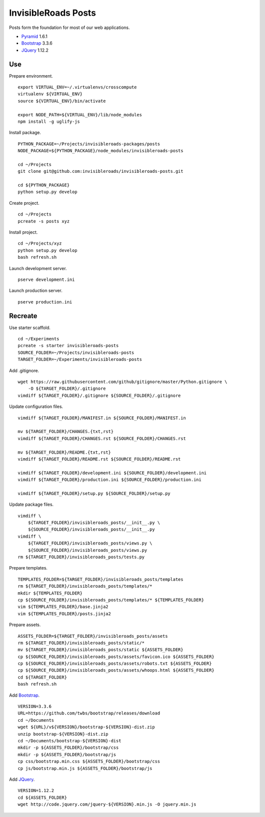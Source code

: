 InvisibleRoads Posts
====================
Posts form the foundation for most of our web applications.

- Pyramid_ 1.6.1
- Bootstrap_ 3.3.6
- JQuery_ 1.12.2


Use
---
Prepare environment. ::

    export VIRTUAL_ENV=~/.virtualenvs/crosscompute
    virtualenv ${VIRTUAL_ENV}
    source ${VIRTUAL_ENV}/bin/activate

    export NODE_PATH=${VIRTUAL_ENV}/lib/node_modules
    npm install -g uglify-js

Install package. ::

    PYTHON_PACKAGE=~/Projects/invisibleroads-packages/posts
    NODE_PACKAGE=${PYTHON_PACKAGE}/node_modules/invisibleroads-posts

    cd ~/Projects
    git clone git@github.com:invisibleroads/invisibleroads-posts.git

    cd ${PYTHON_PACKAGE}
    python setup.py develop

Create project. ::

    cd ~/Projects
    pcreate -s posts xyz

Install project. ::

    cd ~/Projects/xyz
    python setup.py develop
    bash refresh.sh

Launch development server. ::

    pserve development.ini

Launch production server. ::

    pserve production.ini


Recreate
--------
Use starter scaffold. ::

    cd ~/Experiments
    pcreate -s starter invisibleroads-posts
    SOURCE_FOLDER=~/Projects/invisibleroads-posts
    TARGET_FOLDER=~/Experiments/invisibleroads-posts

Add .gitignore. ::

    wget https://raw.githubusercontent.com/github/gitignore/master/Python.gitignore \
        -O ${TARGET_FOLDER}/.gitignore
    vimdiff ${TARGET_FOLDER}/.gitignore ${SOURCE_FOLDER}/.gitignore

Update configuration files. ::

    vimdiff ${TARGET_FOLDER}/MANIFEST.in ${SOURCE_FOLDER}/MANIFEST.in

    mv ${TARGET_FOLDER}/CHANGES.{txt,rst}
    vimdiff ${TARGET_FOLDER}/CHANGES.rst ${SOURCE_FOLDER}/CHANGES.rst

    mv ${TARGET_FOLDER}/README.{txt,rst}
    vimdiff ${TARGET_FOLDER}/README.rst ${SOURCE_FOLDER}/README.rst

    vimdiff ${TARGET_FOLDER}/development.ini ${SOURCE_FOLDER}/development.ini
    vimdiff ${TARGET_FOLDER}/production.ini ${SOURCE_FOLDER}/production.ini

    vimdiff ${TARGET_FOLDER}/setup.py ${SOURCE_FOLDER}/setup.py

Update package files. ::

    vimdiff \
        ${TARGET_FOLDER}/invisibleroads_posts/__init__.py \
        ${SOURCE_FOLDER}/invisibleroads_posts/__init__.py
    vimdiff \
        ${TARGET_FOLDER}/invisibleroads_posts/views.py \
        ${SOURCE_FOLDER}/invisibleroads_posts/views.py
    rm ${TARGET_FOLDER}/invisibleroads_posts/tests.py

Prepare templates. ::

    TEMPLATES_FOLDER=${TARGET_FOLDER}/invisibleroads_posts/templates
    rm ${TARGET_FOLDER}/invisibleroads_posts/templates/*
    mkdir ${TEMPLATES_FOLDER}
    cp ${SOURCE_FOLDER}/invisibleroads_posts/templates/* ${TEMPLATES_FOLDER}
    vim ${TEMPLATES_FOLDER}/base.jinja2
    vim ${TEMPLATES_FOLDER}/posts.jinja2

Prepare assets. ::

    ASSETS_FOLDER=${TARGET_FOLDER}/invisibleroads_posts/assets
    rm ${TARGET_FOLDER}/invisibleroads_posts/static/*
    mv ${TARGET_FOLDER}/invisibleroads_posts/static ${ASSETS_FOLDER}
    cp ${SOURCE_FOLDER}/invisibleroads_posts/assets/favicon.ico ${ASSETS_FOLDER}
    cp ${SOURCE_FOLDER}/invisibleroads_posts/assets/robots.txt ${ASSETS_FOLDER}
    cp ${SOURCE_FOLDER}/invisibleroads_posts/assets/whoops.html ${ASSETS_FOLDER}
    cd ${TARGET_FOLDER}
    bash refresh.sh

Add Bootstrap_. ::

    VERSION=3.3.6
    URL=https://github.com/twbs/bootstrap/releases/download
    cd ~/Documents
    wget ${URL}/v${VERSION}/bootstrap-${VERSION}-dist.zip
    unzip bootstrap-${VERSION}-dist.zip
    cd ~/Documents/bootstrap-${VERSION}-dist
    mkdir -p ${ASSETS_FOLDER}/bootstrap/css
    mkdir -p ${ASSETS_FOLDER}/bootstrap/js
    cp css/bootstrap.min.css ${ASSETS_FOLDER}/bootstrap/css
    cp js/bootstrap.min.js ${ASSETS_FOLDER}/bootstrap/js

Add JQuery_. ::

    VERSION=1.12.2
    cd ${ASSETS_FOLDER}
    wget http://code.jquery.com/jquery-${VERSION}.min.js -O jquery.min.js


.. _Pyramid: http://docs.pylonsproject.org/en/latest/docs/pyramid.html
.. _Bootstrap: http://getbootstrap.com
.. _JQuery: http://jquery.com
